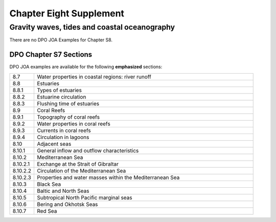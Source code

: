 Chapter Eight Supplement
========================

Gravity waves, tides and coastal oceanography
---------------------------------------------

There are no DPO JOA Examples for Chapter S8.

DPO Chapter S7 Sections
```````````````````````

DPO JOA examples are available for the following **emphasized** sections:

.. list-table::
  :widths: 10, 90

  * - 8.7
    - Water properties in coastal regions: river runoff
  * - 8.8
    - Estuaries
  * - 8.8.1
    - Types of estuaries
  * - 8.8.2
    - Estuarine circulation
  * - 8.8.3
    - Flushing time of estuaries
  * - 8.9
    - Coral Reefs
  * - 8.9.1
    - Topography of coral reefs
  * - 8.9.2
    - Water properties in coral reefs
  * - 8.9.3
    - Currents in coral reefs
  * - 8.9.4
    - Circulation in lagoons
  * - 8.10
    - Adjacent seas
  * - 8.10.1
    - General inflow and outflow characteristics
  * - 8.10.2
    - Mediterranean Sea
  * - 8.10.2.1
    - Exchange at the Strait of Gibraltar
  * - 8.10.2.2
    - Circulation of the Mediterranean Sea
  * - 8.10.2.3
    - Properties and water masses within the Mediterranean Sea
  * - 8.10.3
    - Black Sea
  * - 8.10.4
    - Baltic and North Seas
  * - 8.10.5
    - Subtropical North Pacific marginal seas
  * - 8.10.6
    - Bering and Okhotsk Seas
  * - 8.10.7
    - Red Sea
